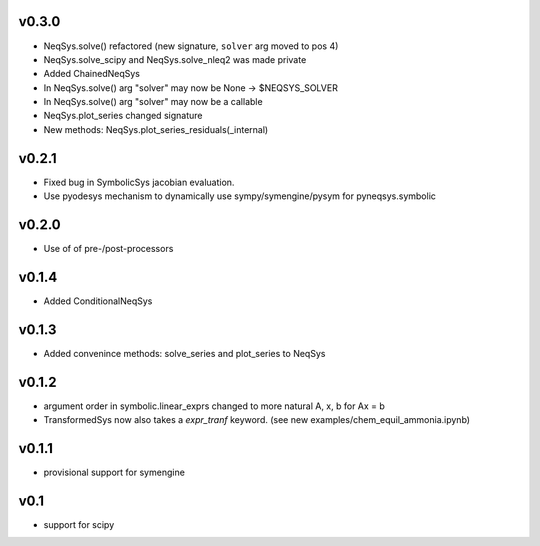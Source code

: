 v0.3.0
======
- NeqSys.solve() refactored (new signature, ``solver`` arg moved to pos 4)
- NeqSys.solve_scipy and NeqSys.solve_nleq2 was made private
- Added ChainedNeqSys
- In NeqSys.solve() arg "solver" may now be None -> $NEQSYS_SOLVER
- In NeqSys.solve() arg "solver" may now be a callable
- NeqSys.plot_series changed signature
- New methods: NeqSys.plot_series_residuals(_internal)

v0.2.1
======
- Fixed bug in SymbolicSys jacobian evaluation.
- Use pyodesys mechanism to dynamically use sympy/symengine/pysym for pyneqsys.symbolic

v0.2.0
======
- Use of of pre-/post-processors

v0.1.4
======
- Added ConditionalNeqSys

v0.1.3
======
- Added convenince methods: solve_series and plot_series to NeqSys

v0.1.2
======
- argument order in symbolic.linear_exprs changed to more natural A, x, b for Ax = b
- TransformedSys now also takes a `expr_tranf` keyword. (see new examples/chem_equil_ammonia.ipynb)

v0.1.1
======
- provisional support for symengine

v0.1
====
- support for scipy
